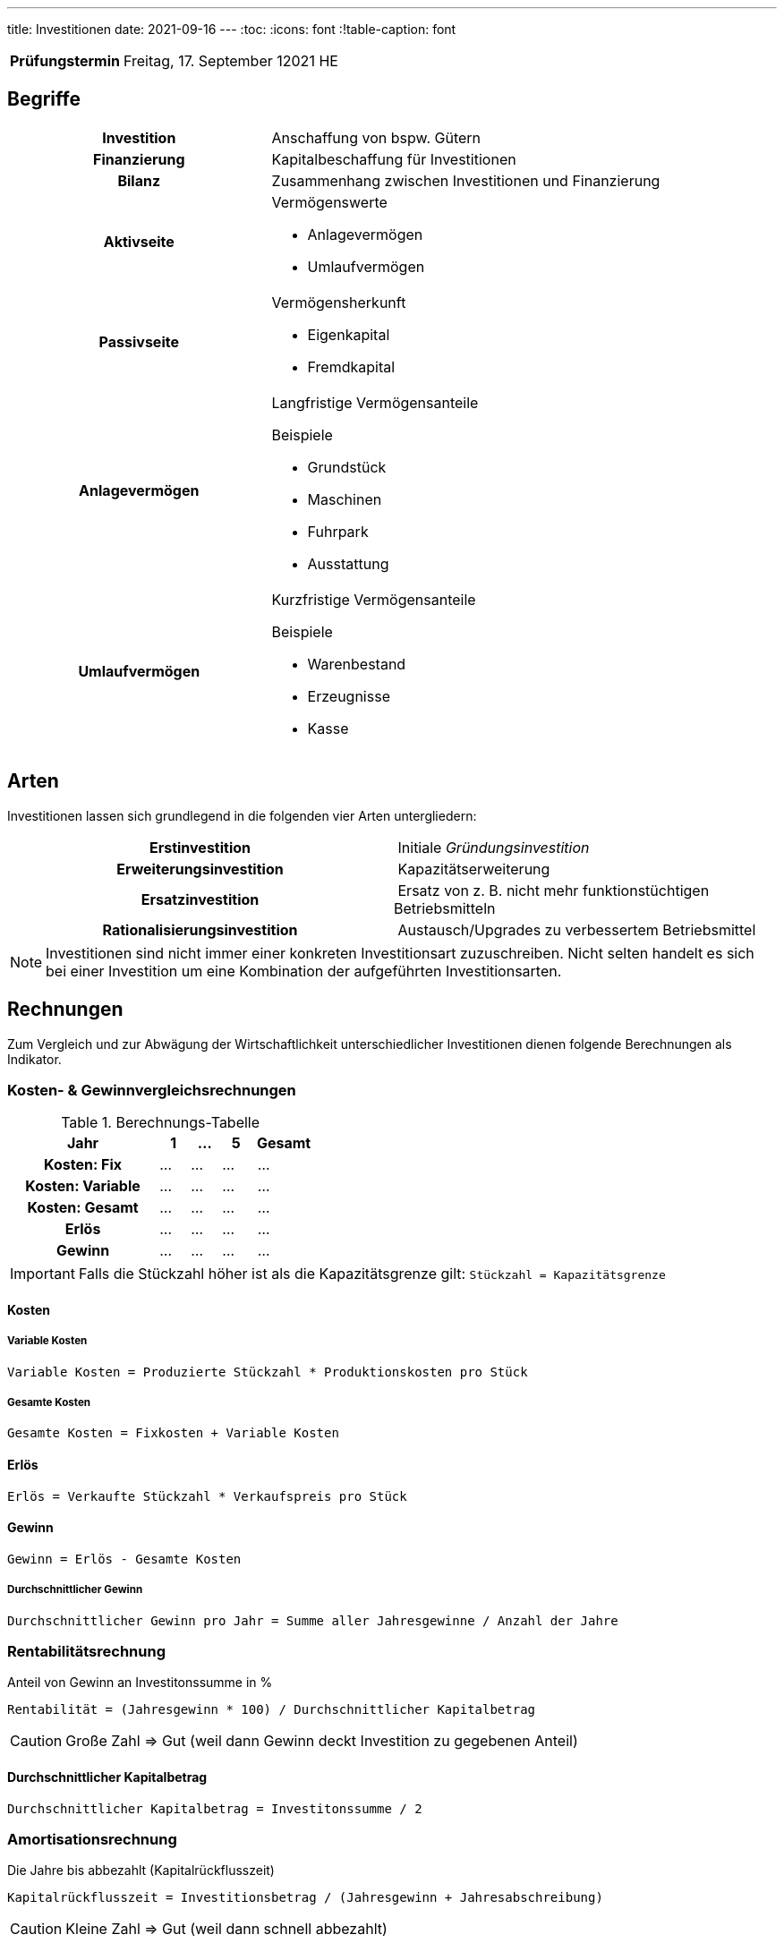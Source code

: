 ---
title: Investitionen
date: 2021-09-16
---
:toc:
:icons: font
:!table-caption: font

[cols="25h,75"]
|===
| Prüfungstermin
| Freitag, 17. September 12021 HE
//
// | Inhaltliche Quellen
// a|
// * …
|===

== Begriffe
[cols="40h,60"]
|===
| Investition
| Anschaffung von bspw. Gütern

| Finanzierung
| Kapitalbeschaffung für Investitionen

| Bilanz
| Zusammenhang zwischen Investitionen und Finanzierung

| Aktivseite
a| Vermögenswerte

* Anlagevermögen
* Umlaufvermögen

| Passivseite
a| Vermögensherkunft

* Eigenkapital
* Fremdkapital

| Anlagevermögen
a| Langfristige Vermögensanteile

.Beispiele
* Grundstück
* Maschinen
* Fuhrpark
* Ausstattung

| Umlaufvermögen
a| Kurzfristige Vermögensanteile

.Beispiele
* Warenbestand
* Erzeugnisse
* Kasse
|===

== Arten
Investitionen lassen sich grundlegend in die folgenden vier Arten untergliedern:

[cols="1h,1"]
|===
| Erstinvestition
| Initiale _Gründungsinvestition_

| Erweiterungsinvestition
| Kapazitätserweiterung

| Ersatzinvestition
| Ersatz von z. B. nicht mehr funktionstüchtigen Betriebsmitteln

| Rationalisierungsinvestition
| Austausch/Upgrades zu verbessertem Betriebsmittel
|===

NOTE: Investitionen sind nicht immer einer konkreten Investitionsart zuzuschreiben. Nicht selten handelt es sich bei einer Investition um eine Kombination der aufgeführten Investitionsarten.

== Rechnungen
Zum Vergleich und zur Abwägung der Wirtschaftlichkeit unterschiedlicher Investitionen dienen folgende Berechnungen als Indikator.

=== Kosten- & Gewinnvergleichsrechnungen

.Berechnungs-Tabelle
[cols="25h,5,5,5,10"]
|===
| Jahr | 1 | … | 5 | Gesamt

| Kosten: Fix | … | … | … | …
| Kosten: Variable  | … | … | … | …
| Kosten: Gesamt | … | … | … | …
| Erlös | … | … | … | …
| Gewinn | … | … | … | …
|===

IMPORTANT: Falls die Stückzahl höher ist als die Kapazitätsgrenze gilt: `Stückzahl = Kapazitätsgrenze`

==== Kosten
===== Variable Kosten
----
Variable Kosten = Produzierte Stückzahl * Produktionskosten pro Stück
----

===== Gesamte Kosten
----
Gesamte Kosten = Fixkosten + Variable Kosten
----

==== Erlös
----
Erlös = Verkaufte Stückzahl * Verkaufspreis pro Stück
----

==== Gewinn
----
Gewinn = Erlös - Gesamte Kosten
----

===== Durchschnittlicher Gewinn
----
Durchschnittlicher Gewinn pro Jahr = Summe aller Jahresgewinne / Anzahl der Jahre
----


=== Rentabilitätsrechnung
Anteil von Gewinn an Investitonssumme in %

----
Rentabilität = (Jahresgewinn * 100) / Durchschnittlicher Kapitalbetrag
----

CAUTION: Große Zahl => Gut (weil dann Gewinn deckt Investition zu gegebenen Anteil)

==== Durchschnittlicher Kapitalbetrag
----
Durchschnittlicher Kapitalbetrag = Investitonssumme / 2
----


=== Amortisationsrechnung
Die Jahre bis abbezahlt (Kapitalrückflusszeit)

----
Kapitalrückflusszeit = Investitionsbetrag / (Jahresgewinn + Jahresabschreibung)
----

CAUTION: Kleine Zahl => Gut (weil dann schnell abbezahlt)

== Multiple-Choice
IMPORTANT: Immer *nur eine einzige* Lösung ist richtig

=== Arbeitsverhältnis
* bei Arbeitsunfähigkeit
** am nächsten Arbeitstag ärztliche Bescheinigung
** 6 Wochen Anspruch auf Gehalt
** danach Krankengeld (ca. 65% des Gehalts)
* Lohn
** Zeitlohn nach Zeit
** Akkordlohn nach Leistung
* Arbeitszeit
** 8 Stunden generelles, regelmäßiges Maximum
** 10 Stunden, wenn innerhalb von 6 Monaten 8 Stunden im Schnitt nicht überschritten werden
